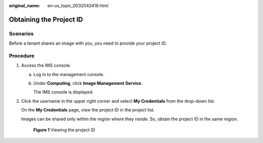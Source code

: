 :original_name: en-us_topic_0032042418.html

.. _en-us_topic_0032042418:

Obtaining the Project ID
========================

Scenarios
---------

Before a tenant shares an image with you, you need to provide your project ID.

Procedure
---------

#. Access the IMS console.

   a. Log in to the management console.

   b. Under **Computing**, click **Image Management Service**.

      The IMS console is displayed.

#. Click the username in the upper right corner and select **My Credentials** from the drop-down list.

   On the **My Credentials** page, view the project ID in the project list.

   Images can be shared only within the region where they reside. So, obtain the project ID in the same region.


   .. figure:: /_static/images/en-us_image_0180992673.png
      :alt: **Figure 1** Viewing the project ID

      **Figure 1** Viewing the project ID
